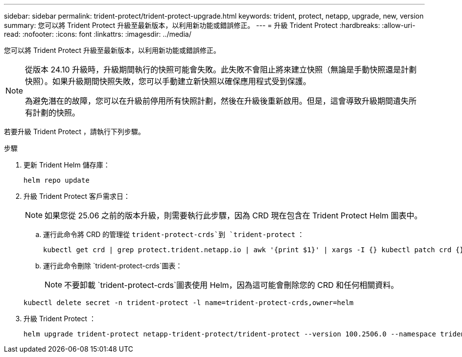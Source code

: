 ---
sidebar: sidebar 
permalink: trident-protect/trident-protect-upgrade.html 
keywords: trident, protect, netapp, upgrade, new, version 
summary: 您可以將 Trident Protect 升級至最新版本，以利用新功能或錯誤修正。 
---
= 升級 Trident Protect
:hardbreaks:
:allow-uri-read: 
:nofooter: 
:icons: font
:linkattrs: 
:imagesdir: ../media/


[role="lead"]
您可以將 Trident Protect 升級至最新版本，以利用新功能或錯誤修正。

[NOTE]
====
從版本 24.10 升級時，升級期間執行的快照可能會失敗。此失敗不會阻止將來建立快照（無論是手動快照還是計劃快照）。如果升級期間快照失敗，您可以手動建立新快照以確保應用程式受到保護。

為避免潛在的故障，您可以在升級前停用所有快照計劃，然後在升級後重新啟用。但是，這會導致升級期間遺失所有計劃的快照。

====
若要升級 Trident Protect ，請執行下列步驟。

.步驟
. 更新 Trident Helm 儲存庫：
+
[source, console]
----
helm repo update
----
. 升級 Trident Protect 客戶需求日：
+

NOTE: 如果您從 25.06 之前的版本升級，則需要執行此步驟，因為 CRD 現在包含在 Trident Protect Helm 圖表中。

+
.. 運行此命令將 CRD 的管理從 `trident-protect-crds`到 `trident-protect` ：
+
[source, console]
----
kubectl get crd | grep protect.trident.netapp.io | awk '{print $1}' | xargs -I {} kubectl patch crd {} --type merge -p '{"metadata":{"annotations":{"meta.helm.sh/release-name": "trident-protect"}}}'
----
.. 運行此命令刪除 `trident-protect-crds`圖表：
+

NOTE: 不要卸載 `trident-protect-crds`圖表使用 Helm，因為這可能會刪除您的 CRD 和任何相關資料。

+
[source, console]
----
kubectl delete secret -n trident-protect -l name=trident-protect-crds,owner=helm
----


. 升級 Trident Protect ：
+
[source, console]
----
helm upgrade trident-protect netapp-trident-protect/trident-protect --version 100.2506.0 --namespace trident-protect
----

